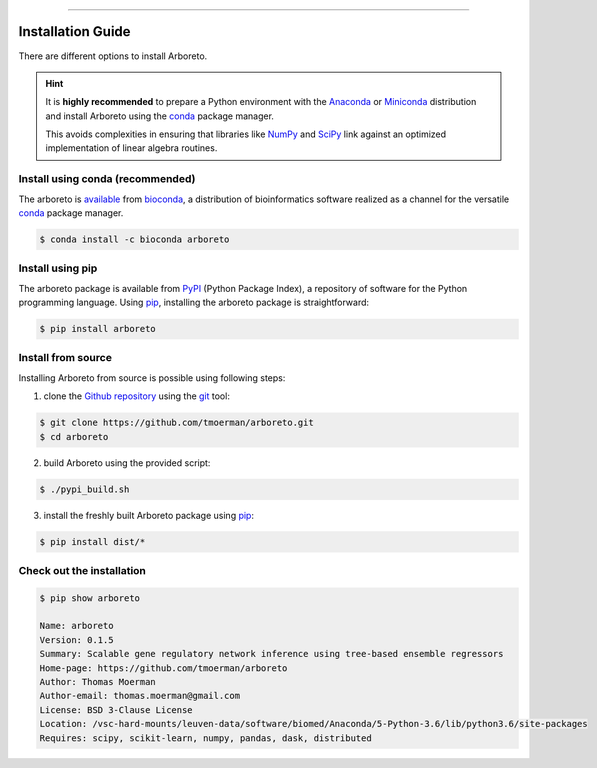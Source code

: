 
.. image:: https://img.shields.io/badge/bioconda-0.1.5-blue.svg
    :alt: Bioconda package
    :target: https://anaconda.org/bioconda/arboreto

.. image:: https://img.shields.io/badge/pypi-0.1.5-blue.svg
    :alt: PyPI package
    :target: https://pypi.python.org/pypi?:action=display&name=arboreto&version=0.1.5

-----

Installation Guide
==================

.. _anaconda: https://www.anaconda.com/download/#macos
.. _miniconda: https://conda.io/miniconda.html
.. _conda: https://conda.io/docs/user-guide/getting-started.html
.. _numpy: http://www.numpy.org/
.. _scipy: https://www.scipy.org/

.. _pypi: https://pypi.python.org/pypi/arboreto/
.. _pip: https://pip.pypa.io/en/stable/
.. _git: https://git-scm.com/
.. _github: https://github.com/tmoerman/arboreto
.. _repository: https://github.com/tmoerman/arboreto

There are different options to install Arboreto.

.. hint::

  It is **highly recommended** to prepare a Python environment with the Anaconda_
  or Miniconda_ distribution and install Arboreto using the
  conda_ package manager.

  This avoids complexities in ensuring that libraries like NumPy_ and SciPy_
  link against an optimized implementation of linear algebra routines.

Install using conda (recommended)
---------------------------------

.. _bioconda: https://bioconda.github.io/
.. _available: https://anaconda.org/bioconda/arboreto

The arboreto is available_ from bioconda_, a distribution of bioinformatics
software realized as a channel for the versatile conda_ package manager.

.. code-block:: bash

  $ conda install -c bioconda arboreto


Install using pip
-----------------

The arboreto package is available from PyPI_ (Python Package Index), a repository
of software for the Python programming language. Using pip_, installing the arboreto package is straightforward:

.. code-block:: bash

    $ pip install arboreto

Install from source
-------------------

Installing Arboreto from source is possible using following steps:

1. clone the Github_ repository_ using the git_ tool:

.. code-block:: bash

    $ git clone https://github.com/tmoerman/arboreto.git
    $ cd arboreto

2. build Arboreto using the provided script:

.. code-block:: bash

    $ ./pypi_build.sh

3. install the freshly built Arboreto package using pip_:

.. code-block:: bash

    $ pip install dist/*

Check out the installation
--------------------------

.. code-block:: bash

    $ pip show arboreto

    Name: arboreto
    Version: 0.1.5
    Summary: Scalable gene regulatory network inference using tree-based ensemble regressors
    Home-page: https://github.com/tmoerman/arboreto
    Author: Thomas Moerman
    Author-email: thomas.moerman@gmail.com
    License: BSD 3-Clause License
    Location: /vsc-hard-mounts/leuven-data/software/biomed/Anaconda/5-Python-3.6/lib/python3.6/site-packages
    Requires: scipy, scikit-learn, numpy, pandas, dask, distributed
